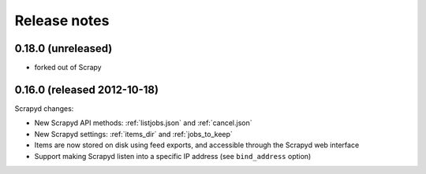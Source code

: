 .. _news:

Release notes
=============

0.18.0 (unreleased)
-------------------

- forked out of Scrapy

0.16.0 (released 2012-10-18)
----------------------------

Scrapyd changes:

- New Scrapyd API methods: :ref:`listjobs.json` and :ref:`cancel.json`
- New Scrapyd settings: :ref:`items_dir` and :ref:`jobs_to_keep`
- Items are now stored on disk using feed exports, and accessible through the Scrapyd web interface
- Support making Scrapyd listen into a specific IP address (see ``bind_address`` option)
